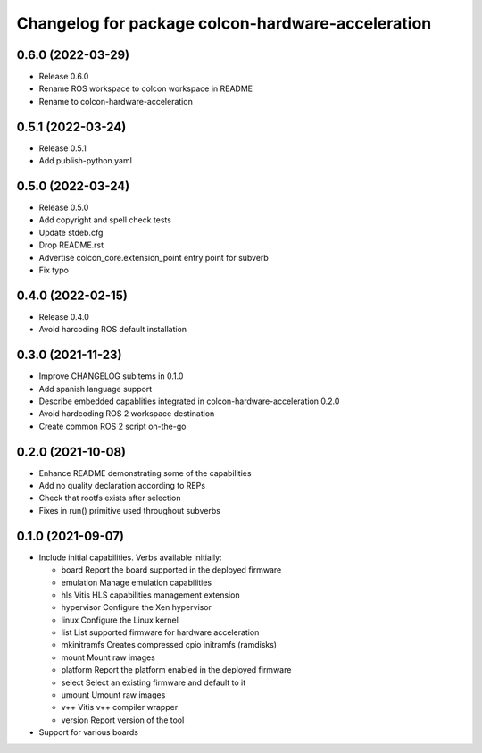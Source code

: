 ^^^^^^^^^^^^^^^^^^^^^^^^^^^^^^^^^^^^^^^^^^^^^^^^^^^^^^^
Changelog for package colcon-hardware-acceleration
^^^^^^^^^^^^^^^^^^^^^^^^^^^^^^^^^^^^^^^^^^^^^^^^^^^^^^^

0.6.0 (2022-03-29)
------------------
* Release 0.6.0
* Rename ROS workspace to colcon workspace in README
* Rename to colcon-hardware-acceleration

0.5.1 (2022-03-24)
------------------
* Release 0.5.1
* Add publish-python.yaml

0.5.0 (2022-03-24)
------------------
* Release 0.5.0
* Add copyright and spell check tests
* Update stdeb.cfg
* Drop README.rst
* Advertise colcon_core.extension_point entry point for subverb
* Fix typo

0.4.0 (2022-02-15)
------------------
* Release 0.4.0
* Avoid harcoding ROS default installation

0.3.0 (2021-11-23)
------------------
* Improve CHANGELOG subitems in 0.1.0
* Add spanish language support
* Describe embedded capablities integrated in colcon-hardware-acceleration 0.2.0
* Avoid hardcoding ROS 2 workspace destination
* Create common ROS 2 script on-the-go

0.2.0 (2021-10-08)
------------------
* Enhance README demonstrating some of the capabilities
* Add no quality declaration according to REPs
* Check that rootfs exists after selection
* Fixes in run() primitive used throughout subverbs

0.1.0 (2021-09-07)
------------------
* Include initial capabilities. Verbs available initially:

  * board                 Report the board supported in the deployed firmware
  * emulation             Manage emulation capabilities
  * hls                   Vitis HLS capabilities management extension
  * hypervisor            Configure the Xen hypervisor
  * linux                 Configure the Linux kernel
  * list                  List supported firmware for hardware acceleration
  * mkinitramfs           Creates compressed cpio initramfs (ramdisks)
  * mount                 Mount raw images
  * platform              Report the platform enabled in the deployed firmware
  * select                Select an existing firmware and default to it
  * umount                Umount raw images
  * v++                   Vitis v++ compiler wrapper
  * version               Report version of the tool
* Support for various boards
